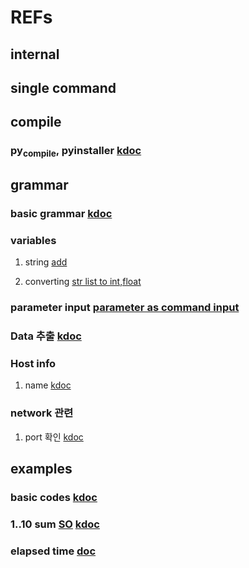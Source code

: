 #

* REFs
**  internal

**  single command

** compile
***  py_compile, pyinstaller   [[https://www.codingfactory.net/12876][kdoc]]
**  grammar
***  basic grammar [[https://bangu4.tistory.com/242][kdoc]]
*** variables
****  string [[https://wikidocs.net/2840][add]]
****  converting   [[https://pybasall.tistory.com/348][str list to int,float]]
*** parameter input  [[https://devpouch.tistory.com/99][parameter as command input]]



***  Data 추출 [[https://sevendollars.tistory.com/90][kdoc]]

***  Host info
****  name [[https://dobby-the-house-elf.tistory.com/428][kdoc]]

***  network 관련
**** port 확인   [[https://zetawiki.com/wiki/%EB%A6%AC%EB%88%85%EC%8A%A4_%EB%A1%9C%EC%BB%AC%EC%84%9C%EB%B2%84_%EC%97%B4%EB%A6%B0_%ED%8F%AC%ED%8A%B8_%ED%99%95%EC%9D%B8][kdoc]]


**  examples
***  basic codes  [[https://m.blog.naver.com/cjh226/220923055022][kdoc]]
*** 1..10 sum  [[https://stackoverflow.com/questions/6067609/bash-script-to-add-first-10-numbers-i-e-1-to-10-using-control-statement][SO]]  [[https://kldp.org/node/95965][kdoc]]
***  elapsed time   [[https://www.xmodulo.com/measure-elapsed-time-bash.html][doc  ]]
